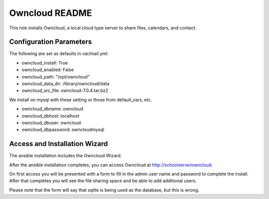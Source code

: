 ===============
Owncloud README
===============

This role installs Owncloud, a local cloud type server to share files, calendars, and contact.



Configuration Parameters
------------------------

The following are set as defaults in var/mail.yml:

* owncloud_install: True
* owncloud_enabled: False
* owncloud_path: "/opt/owncloud"
* owncloud_data_dir: /library/owncloud/data
* owncloud_src_file: owncloud-7.0.4.tar.bz2

We install on mysql with these setting or those from default_vars, etc.

* owncloud_dbname: owncloud
* owncloud_dbhost: localhost
* owncloud_dbuser: owncloud
* owncloud_dbpassword: owncloudmysql

Access and Installation Wizard
------------------------------

The ansible installation includes the Owncloud Wizard.

After the ansible installation completes, you can access Owncloud at http://schoolserve/owncloud.

On first access you will be presented with a form to fill in the admin user name and password to
complete the install.  After that completes you will see the file sharing space and be able to
add additional users.

Please note that the form will say that sqlite is being used as the database, but this is wrong.
